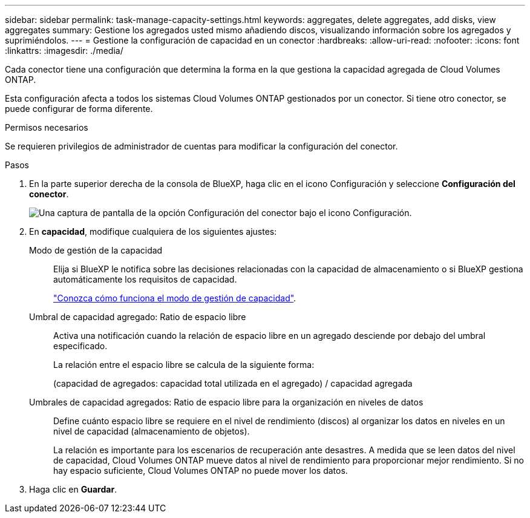 ---
sidebar: sidebar 
permalink: task-manage-capacity-settings.html 
keywords: aggregates, delete aggregates, add disks, view aggregates 
summary: Gestione los agregados usted mismo añadiendo discos, visualizando información sobre los agregados y suprimiéndolos. 
---
= Gestione la configuración de capacidad en un conector
:hardbreaks:
:allow-uri-read: 
:nofooter: 
:icons: font
:linkattrs: 
:imagesdir: ./media/


[role="lead"]
Cada conector tiene una configuración que determina la forma en la que gestiona la capacidad agregada de Cloud Volumes ONTAP.

Esta configuración afecta a todos los sistemas Cloud Volumes ONTAP gestionados por un conector. Si tiene otro conector, se puede configurar de forma diferente.

.Permisos necesarios
Se requieren privilegios de administrador de cuentas para modificar la configuración del conector.

.Pasos
. En la parte superior derecha de la consola de BlueXP, haga clic en el icono Configuración y seleccione *Configuración del conector*.
+
image:screenshot_settings_connector_button.png["Una captura de pantalla de la opción Configuración del conector bajo el icono Configuración."]

. En *capacidad*, modifique cualquiera de los siguientes ajustes:
+
Modo de gestión de la capacidad:: Elija si BlueXP le notifica sobre las decisiones relacionadas con la capacidad de almacenamiento o si BlueXP gestiona automáticamente los requisitos de capacidad.
+
--
link:concept-storage-management.html#capacity-management["Conozca cómo funciona el modo de gestión de capacidad"].

--
Umbral de capacidad agregado: Ratio de espacio libre:: Activa una notificación cuando la relación de espacio libre en un agregado desciende por debajo del umbral especificado.
+
--
La relación entre el espacio libre se calcula de la siguiente forma:

(capacidad de agregados: capacidad total utilizada en el agregado) / capacidad agregada

--
Umbrales de capacidad agregados: Ratio de espacio libre para la organización en niveles de datos:: Define cuánto espacio libre se requiere en el nivel de rendimiento (discos) al organizar los datos en niveles en un nivel de capacidad (almacenamiento de objetos).
+
--
La relación es importante para los escenarios de recuperación ante desastres. A medida que se leen datos del nivel de capacidad, Cloud Volumes ONTAP mueve datos al nivel de rendimiento para proporcionar mejor rendimiento. Si no hay espacio suficiente, Cloud Volumes ONTAP no puede mover los datos.

--


. Haga clic en *Guardar*.

